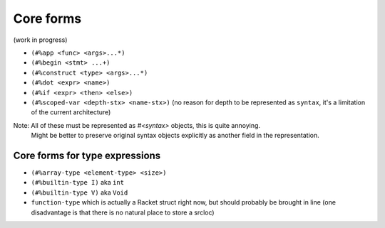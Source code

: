 Core forms
==========

(work in progress)

- ``(#%app <func> <args>...*)``
- ``(#%begin <stmt> ...+)``
- ``(#%construct <type> <args>...*)``
- ``(#%dot <expr> <name>)``
- ``(#%if <expr> <then> <else>)``
- ``(#%scoped-var <depth-stx> <name-stx>)`` (no reason for depth to be represented as ``syntax``, it's a limitation of the current architecture)

Note: All of these must be represented as `#<syntax>` objects, this is quite annoying.
      Might be better to preserve original syntax objects explicitly as another field in the representation.

Core forms for type expressions
-------------------------------

- ``(#%array-type <element-type> <size>)``
- ``(#%builtin-type I)`` aka ``int``
- ``(#%builtin-type V)`` aka ``Void``
- ``function-type`` which is actually a Racket struct right now, but should probably be brought in line
  (one disadvantage is that there is no natural place to store a srcloc)
